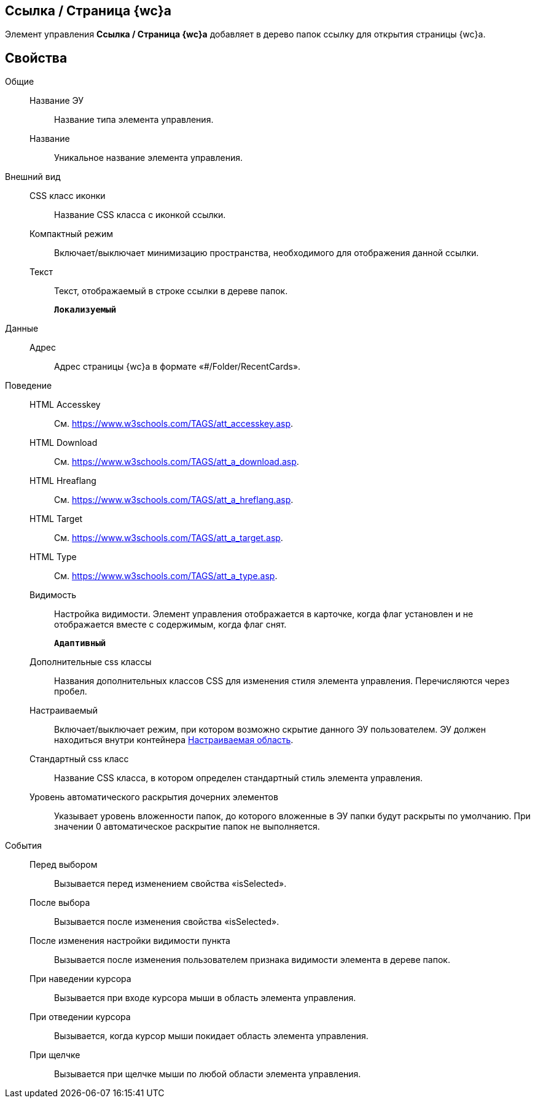 
== Ссылка / Страница {wc}а

Элемент управления [.ph .uicontrol]*Ссылка / Страница {wc}а* добавляет в дерево папок ссылку для открытия страницы {wc}а.

== Свойства

Общие::
Название ЭУ:::
Название типа элемента управления.
Название:::
Уникальное название элемента управления.
Внешний вид::
CSS класс иконки:::
Название CSS класса с иконкой ссылки.
Компактный режим:::
Включает/выключает минимизацию пространства, необходимого для отображения данной ссылки.
Текст:::
Текст, отображаемый в строке ссылки в дереве папок.
+
`*Локализуемый*`
Данные::
Адрес:::
Адрес страницы {wc}а в формате «#/Folder/RecentCards».
Поведение::
HTML Accesskey:::
См. https://www.w3schools.com/TAGS/att_accesskey.asp.
HTML Download:::
См. https://www.w3schools.com/TAGS/att_a_download.asp.
HTML Hreaflang:::
См. https://www.w3schools.com/TAGS/att_a_hreflang.asp.
HTML Target:::
См. https://www.w3schools.com/TAGS/att_a_target.asp.
HTML Type:::
См. https://www.w3schools.com/TAGS/att_a_type.asp.
Видимость:::
Настройка видимости. Элемент управления отображается в карточке, когда флаг установлен и не отображается вместе с содержимым, когда флаг снят.
+
`*Адаптивный*`
Дополнительные css классы:::
Названия дополнительных классов CSS для изменения стиля элемента управления. Перечисляются через пробел.
Настраиваемый:::
Включает/выключает режим, при котором возможно скрытие данного ЭУ пользователем. ЭУ должен находиться внутри контейнера xref:Control_configurablemainmenucontainer.adoc[Настраиваемая область].
Стандартный css класс:::
Название CSS класса, в котором определен стандартный стиль элемента управления.
+
Уровень автоматического раскрытия дочерних элементов:::
Указывает уровень вложенности папок, до которого вложенные в ЭУ папки будут раскрыты по умолчанию. При значении 0 автоматическое раскрытие папок не выполняется.
События::
Перед выбором:::
Вызывается перед изменением свойства «isSelected».
После выбора:::
Вызывается после изменения свойства «isSelected».
После изменения настройки видимости пункта:::
Вызывается после изменения пользователем признака видимости элемента в дереве папок.
При наведении курсора:::
Вызывается при входе курсора мыши в область элемента управления.
При отведении курсора:::
Вызывается, когда курсор мыши покидает область элемента управления.
При щелчке:::
Вызывается при щелчке мыши по любой области элемента управления.

